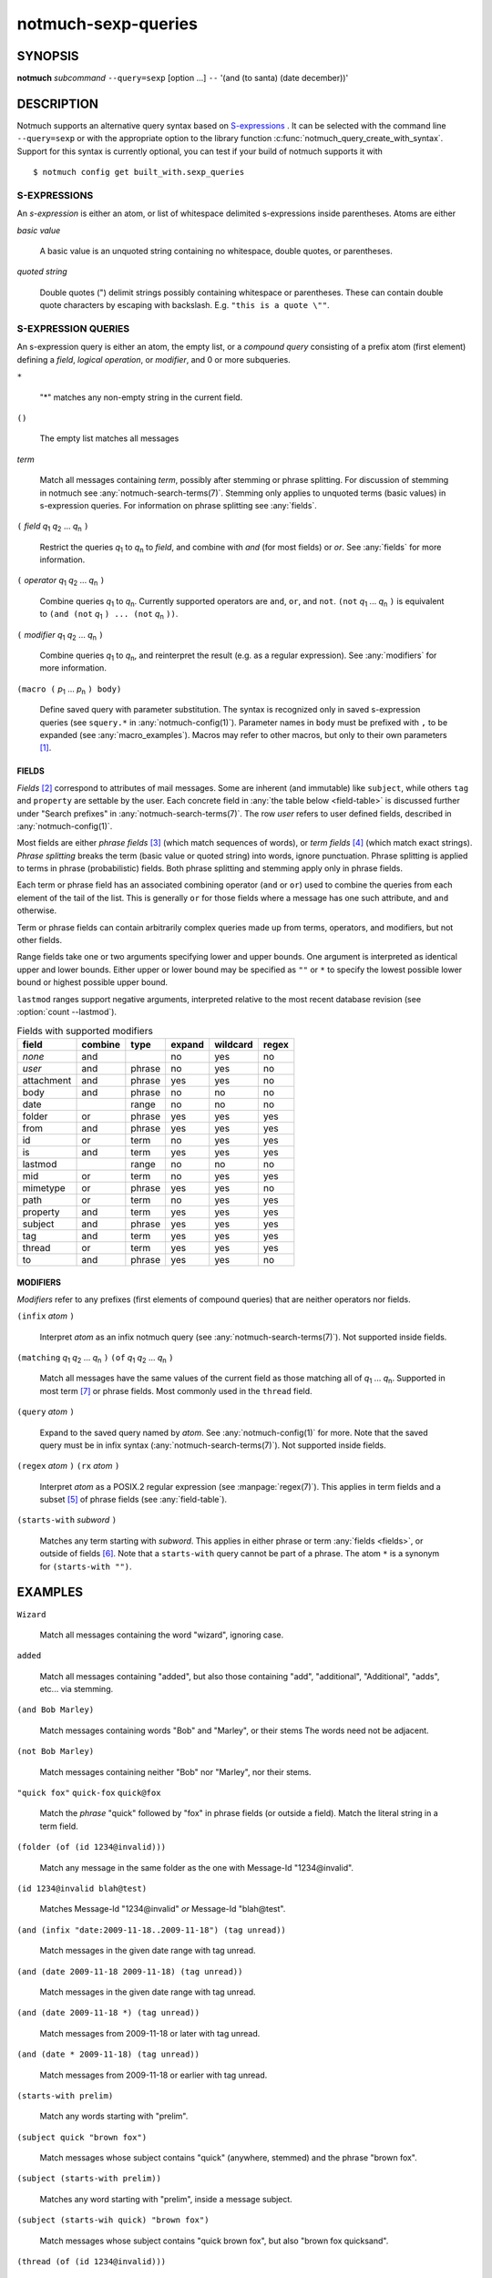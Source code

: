 .. _notmuch-sexp-queries(7):

====================
notmuch-sexp-queries
====================

SYNOPSIS
========

**notmuch** *subcommand* ``--query=sexp`` [option ...]  ``--`` '(and (to santa) (date december))'

DESCRIPTION
===========

Notmuch supports an alternative query syntax based on `S-expressions
<https://en.wikipedia.org/wiki/S-expression>`_ . It can be selected
with the command line ``--query=sexp`` or with the appropriate option
to the library function :c:func:`notmuch_query_create_with_syntax`.
Support for this syntax is currently optional, you can test if your
build of notmuch supports it with

::

   $ notmuch config get built_with.sexp_queries


S-EXPRESSIONS
-------------

An *s-expression* is either an atom, or list of whitespace delimited
s-expressions inside parentheses. Atoms are either

*basic value*

    A basic value is an unquoted string containing no whitespace, double quotes, or
    parentheses.

*quoted string*

    Double quotes (") delimit strings possibly containing whitespace
    or parentheses. These can contain double quote characters by
    escaping with backslash. E.g. ``"this is a quote \""``.

S-EXPRESSION QUERIES
--------------------

An s-expression query is either an atom, the empty list, or a
*compound query* consisting of a prefix atom (first element) defining
a *field*, *logical operation*, or *modifier*, and 0 or more
subqueries.

``*``

   "*" matches any non-empty string in the current field.

``()``

    The empty list matches all messages

*term*

    Match all messages containing *term*, possibly after stemming or
    phrase splitting. For discussion of stemming in notmuch see
    :any:`notmuch-search-terms(7)`. Stemming only applies to unquoted
    terms (basic values) in s-expression queries.  For information on
    phrase splitting see :any:`fields`.

``(`` *field* |q1| |q2| ... |qn| ``)``

    Restrict the queries |q1| to |qn| to *field*, and combine with *and*
    (for most fields) or *or*. See :any:`fields` for more information.

``(`` *operator* |q1| |q2| ... |qn| ``)``

    Combine queries |q1| to |qn|. Currently supported operators are
    ``and``, ``or``, and ``not``. ``(not`` |q1| ... |qn| ``)`` is equivalent
    to ``(and (not`` |q1| ``) ... (not`` |qn| ``))``.

``(`` *modifier* |q1| |q2| ... |qn| ``)``

    Combine queries |q1| to |qn|, and reinterpret the result (e.g. as a regular expression).
    See :any:`modifiers` for more information.

``(macro (`` |p1| ... |pn| ``) body)``

    Define saved query with parameter substitution. The syntax is
    recognized only in saved s-expression queries (see ``squery.*`` in
    :any:`notmuch-config(1)`). Parameter names in ``body`` must be
    prefixed with ``,`` to be expanded (see :any:`macro_examples`).
    Macros may refer to other macros, but only to their own
    parameters [#macro-details]_.

.. _fields:

FIELDS
``````

*Fields* [#aka-pref]_
correspond to attributes of mail messages. Some are inherent (and
immutable) like ``subject``, while others ``tag`` and ``property`` are
settable by the user.  Each concrete field in
:any:`the table below <field-table>`
is discussed further under "Search prefixes" in
:any:`notmuch-search-terms(7)`. The row *user* refers to user defined
fields, described in :any:`notmuch-config(1)`.

Most fields are either *phrase fields* [#aka-prob]_ (which match
sequences of words), or *term fields* [#aka-bool]_ (which match exact
strings). *Phrase splitting* breaks the term (basic value or quoted
string) into words, ignore punctuation. Phrase splitting is applied to
terms in phrase (probabilistic) fields. Both phrase splitting and
stemming apply only in phrase fields.

Each term or phrase field has an associated combining operator
(``and`` or ``or``) used to combine the queries from each element of
the tail of the list. This is generally ``or`` for those fields where
a message has one such attribute, and ``and`` otherwise.

Term or phrase fields can contain arbitrarily complex queries made up
from terms, operators, and modifiers, but not other fields.

Range fields take one or two arguments specifying lower and upper
bounds.  One argument is interpreted as identical upper and lower
bounds. Either upper or lower bound may be specified as ``""`` or
``*`` to specify the lowest possible lower bound or highest possible
upper bound.

``lastmod`` ranges support negative arguments, interpreted relative to
the most recent database revision (see :option:`count --lastmod`).

.. _field-table:

.. table:: Fields with supported modifiers

  +------------+-----------+-----------+-----------+-----------+----------+
  |   field    |  combine  |   type    |  expand   | wildcard  |  regex   |
  +============+===========+===========+===========+===========+==========+
  |   *none*   |    and    |           |    no     |    yes    |    no    |
  +------------+-----------+-----------+-----------+-----------+----------+
  |   *user*   |    and    |  phrase   |    no     |    yes    |    no    |
  +------------+-----------+-----------+-----------+-----------+----------+
  | attachment |    and    |  phrase   |    yes    |    yes    |    no    |
  +------------+-----------+-----------+-----------+-----------+----------+
  |    body    |    and    |  phrase   |    no     |    no     |    no    |
  +------------+-----------+-----------+-----------+-----------+----------+
  |    date    |           |   range   |    no     |    no     |    no    |
  +------------+-----------+-----------+-----------+-----------+----------+
  |   folder   |    or     |  phrase   |    yes    |    yes    |   yes    |
  +------------+-----------+-----------+-----------+-----------+----------+
  |    from    |    and    |  phrase   |    yes    |    yes    |   yes    |
  +------------+-----------+-----------+-----------+-----------+----------+
  |     id     |    or     |   term    |    no     |    yes    |   yes    |
  +------------+-----------+-----------+-----------+-----------+----------+
  |     is     |    and    |   term    |    yes    |    yes    |   yes    |
  +------------+-----------+-----------+-----------+-----------+----------+
  |  lastmod   |           |   range   |    no     |    no     |    no    |
  +------------+-----------+-----------+-----------+-----------+----------+
  |    mid     |    or     |   term    |    no     |    yes    |   yes    |
  +------------+-----------+-----------+-----------+-----------+----------+
  |  mimetype  |    or     |  phrase   |    yes    |    yes    |    no    |
  +------------+-----------+-----------+-----------+-----------+----------+
  |    path    |    or     |   term    |    no     |    yes    |   yes    |
  +------------+-----------+-----------+-----------+-----------+----------+
  |  property  |    and    |   term    |    yes    |    yes    |   yes    |
  +------------+-----------+-----------+-----------+-----------+----------+
  |  subject   |    and    |  phrase   |    yes    |    yes    |   yes    |
  +------------+-----------+-----------+-----------+-----------+----------+
  |    tag     |    and    |   term    |    yes    |    yes    |   yes    |
  +------------+-----------+-----------+-----------+-----------+----------+
  |   thread   |    or     |   term    |    yes    |    yes    |   yes    |
  +------------+-----------+-----------+-----------+-----------+----------+
  |     to     |    and    |  phrase   |    yes    |    yes    |    no    |
  +------------+-----------+-----------+-----------+-----------+----------+

.. _modifiers:

MODIFIERS
`````````

*Modifiers* refer to any prefixes (first elements of compound queries)
that are neither operators nor fields.

``(infix`` *atom* ``)``

    Interpret *atom* as an infix notmuch query (see
    :any:`notmuch-search-terms(7)`). Not supported inside fields.

``(matching`` |q1| |q2| ... |qn| ``)`` ``(of`` |q1| |q2| ... |qn|  ``)``

    Match all messages have the same values of the current field as
    those matching all of |q1| ... |qn|. Supported in most term [#not-path]_ or
    phrase fields. Most commonly used in the ``thread`` field.

``(query`` *atom* ``)``

    Expand to the saved query named by *atom*. See
    :any:`notmuch-config(1)` for more. Note that the saved query must
    be in infix syntax (:any:`notmuch-search-terms(7)`). Not supported
    inside fields.

``(regex`` *atom* ``)`` ``(rx`` *atom* ``)``

    Interpret *atom* as a POSIX.2 regular expression (see
    :manpage:`regex(7)`). This applies in term fields and a subset [#not-phrase]_ of
    phrase fields (see :any:`field-table`).

``(starts-with`` *subword* ``)``

    Matches any term starting with *subword*.  This applies in either
    phrase or term :any:`fields <fields>`, or outside of fields [#not-body]_. Note that
    a ``starts-with`` query cannot be part of a phrase. The
    atom ``*`` is a synonym for ``(starts-with "")``.

EXAMPLES
========

``Wizard``

    Match all messages containing the word "wizard", ignoring case.

``added``

    Match all messages containing "added", but also those containing "add", "additional",
    "Additional", "adds", etc... via stemming.

``(and Bob Marley)``

    Match messages containing words "Bob" and "Marley", or their stems
    The words need not be adjacent.

``(not Bob Marley)``

    Match messages containing neither "Bob" nor "Marley", nor their stems.

``"quick fox"`` ``quick-fox`` ``quick@fox``

    Match the *phrase* "quick" followed by "fox" in phrase fields (or
    outside a field). Match the literal string in a term field.

``(folder (of (id 1234@invalid)))``

    Match any message in the same folder as the one with Message-Id "1234\@invalid".

``(id 1234@invalid blah@test)``

    Matches Message-Id "1234\@invalid" *or* Message-Id "blah\@test".

``(and (infix "date:2009-11-18..2009-11-18") (tag unread))``

    Match messages in the given date range with tag unread.

``(and (date 2009-11-18 2009-11-18) (tag unread))``

    Match messages in the given date range with tag unread.

``(and (date 2009-11-18 *) (tag unread))``

    Match messages from 2009-11-18 or later with tag unread.

``(and (date * 2009-11-18) (tag unread))``

    Match messages from 2009-11-18 or earlier with tag unread.

``(starts-with prelim)``

    Match any words starting with "prelim".

``(subject quick "brown fox")``

    Match messages whose subject contains "quick" (anywhere, stemmed) and
    the phrase "brown fox".

``(subject (starts-with prelim))``

    Matches any word starting with "prelim", inside a message subject.

``(subject (starts-wih quick) "brown fox")``

    Match messages whose subject contains "quick brown fox", but also
    "brown fox quicksand".

``(thread (of (id 1234@invalid)))``

    Match any message in the same thread as the one with Message-Id "1234\@invalid".

``(thread (matching (from bob@example.com) (to bob@example.com)))``

    Match any (messages in) a thread containing a message from
    "bob\@example.com" and a (possibly distinct) message to
    "bob\@example.com".

``(to (or bob@example.com mallory@example.org))`` ``(or (to bob@example.com) (to mallory@example.org))``

    Match in the "To" or "Cc" headers, "bob\@example.com",
    "mallory\@example.org", and also "bob\@example.com.au" since it
    contains the adjacent triple "bob", "example", "com".

``(not (to *))``

    Match messages with an empty or invalid 'To' and 'Cc' field.

``(List *)``

    Match messages with a non-empty List-Id header, assuming
    configuration ``index.header.List=List-Id``.

.. _macro_examples:

MACRO EXAMPLES
--------------

A macro that takes two parameters and applies different fields to them.

::

   $ notmuch config set squery.TagSubject '(macro (tagname subj) (and (tag ,tagname) (subject ,subj)))'
   $ notmuch search --query=sexp '(TagSubject inbox maildir)'

Nested macros are allowed.

::

    $ notmuch config set squery.Inner '(macro (x) (subject ,x))'
    $ notmuch config set squery.Outer  '(macro (x y) (and (tag ,x) (Inner ,y)))'
    $ notmuch search --query=sexp '(Outer inbox maildir)'

Parameters can be re-used to reduce boilerplate. Any field, including
user defined fields is permitted within a macro.

::

    $ notmuch config set squery.About '(macro (name) (or (subject ,name) (List ,name)))'
    $ notmuch search --query=sexp '(About notmuch)'


NOTES
=====

.. [#macro-details] Technically macros impliment lazy evaluation and
                    lexical scope. There is one top level scope
                    containing all macro definitions, but all
                    parameter definitions are local to a given macro.

.. [#aka-pref] a.k.a. prefixes

.. [#aka-prob] a.k.a. probabilistic prefixes

.. [#aka-bool] a.k.a. boolean prefixes

.. [#not-phrase] Due to the implemention of phrase fields in Xapian,
                 regex queries could only match individual words.

.. [#not-body] Due the the way ``body`` is implemented in notmuch,
               this modifier is not supported in the ``body`` field.

.. [#not-path] Due to the way recursive ``path`` queries are implemented
               in notmuch, this modifier is not supported in the
               ``path`` field.

.. |q1| replace:: `q`\ :sub:`1`
.. |q2| replace:: `q`\ :sub:`2`
.. |qn| replace:: `q`\ :sub:`n`

.. |p1| replace:: `p`\ :sub:`1`
.. |p2| replace:: `p`\ :sub:`2`
.. |pn| replace:: `p`\ :sub:`n`
